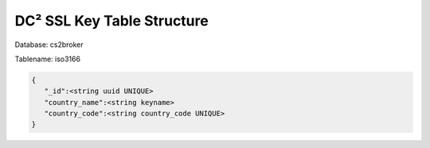DC² SSL Key Table Structure
===========================


Database: cs2broker

Tablename: iso3166

.. code-block:: javascript

   {
      "_id":<string uuid UNIQUE>
      "country_name":<string keyname>
      "country_code":<string country_code UNIQUE>
   }
   
